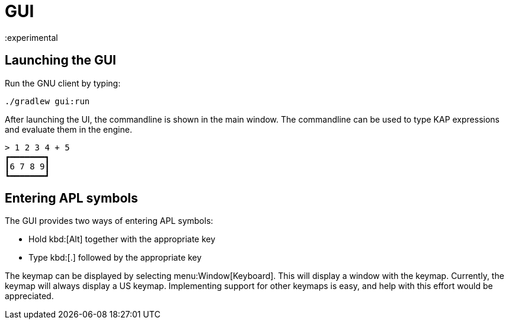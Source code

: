 = GUI
:experimental

== Launching the GUI

Run the GNU client by typing:

----
./gradlew gui:run
----

After launching the UI, the commandline is shown in the main window.
The commandline can be used to type KAP expressions and evaluate them
in the engine.

----
> 1 2 3 4 + 5
┏━━━━━━━┓
┃6 7 8 9┃
┗━━━━━━━┛
----

== Entering APL symbols

The GUI provides two ways of entering APL symbols:

- Hold kbd:[Alt] together with the appropriate key
- Type kbd:[.] followed by the appropriate key

The keymap can be displayed by selecting menu:Window[Keyboard]. This will
display a window with the keymap. Currently, the keymap will always display
a US keymap. Implementing support for other keymaps is easy, and help with
this effort would be appreciated.
